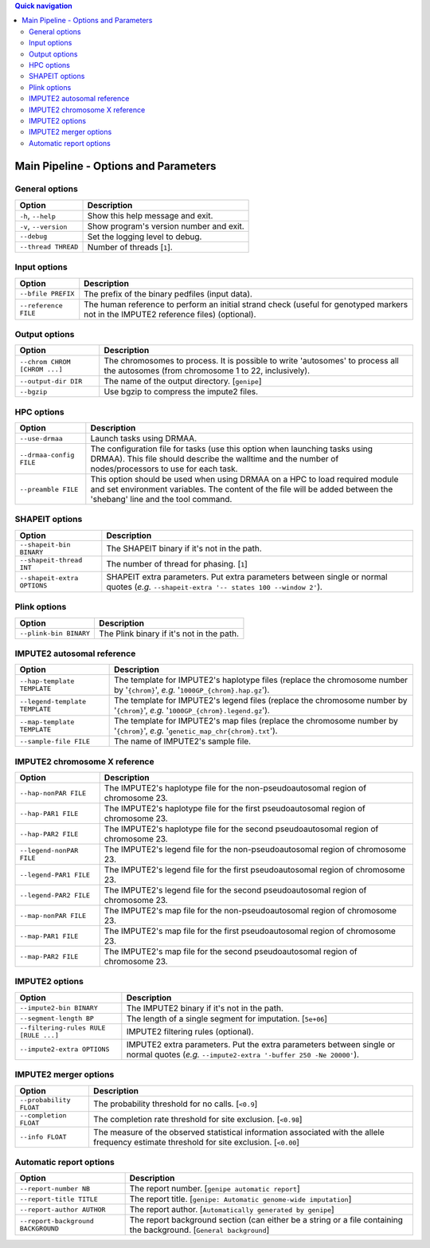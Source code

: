 
.. contents:: Quick navigation
   :depth: 2


Main Pipeline - Options and Parameters
=======================================


General options
----------------

.. table::

    +-----------------------+-------------------------------------------------+
    | Option                | Description                                     |
    +=======================+=================================================+
    | ``-h``, ``--help``    | Show this help message and exit.                |
    +-----------------------+-------------------------------------------------+
    | ``-v``, ``--version`` | Show program's version number and exit.         |
    +-----------------------+-------------------------------------------------+
    | ``--debug``           | Set the logging level to debug.                 |
    +-----------------------+-------------------------------------------------+
    | ``--thread THREAD``   | Number of threads [``1``].                      |
    +-----------------------+-------------------------------------------------+


Input options
--------------

.. table::

    +----------------------+--------------------------------------------------+
    | Option               | Description                                      |
    +======================+==================================================+
    | ``--bfile PREFIX``   | The prefix of the binary pedfiles (input data).  |
    +----------------------+--------------------------------------------------+
    | ``--reference FILE`` | The human reference to perform an initial strand |
    |                      | check (useful for genotyped markers not in the   |
    |                      | IMPUTE2 reference files) (optional).             |
    +----------------------+--------------------------------------------------+


Output options
---------------

.. table::

    +-------------------------------+-----------------------------------------+
    | Option                        | Description                             |
    +===============================+=========================================+
    | ``--chrom CHROM [CHROM ...]`` | The chromosomes to process. It is       |
    |                               | possible to write 'autosomes' to process|
    |                               | all the autosomes (from chromosome 1 to |
    |                               | 22, inclusively).                       |
    +-------------------------------+-----------------------------------------+
    | ``--output-dir DIR``          | The name of the output directory.       |
    |                               | [``genipe``]                            |
    +-------------------------------+-----------------------------------------+
    | ``--bgzip``                   | Use bgzip to compress the impute2 files.|
    +-------------------------------+-----------------------------------------+


HPC options
------------

.. table::

    +-------------------------+-----------------------------------------------+
    | Option                  | Description                                   |
    +=========================+===============================================+
    | ``--use-drmaa``         | Launch tasks using DRMAA.                     |
    +-------------------------+-----------------------------------------------+
    | ``--drmaa-config FILE`` | The configuration file for tasks (use this    |
    |                         | option when launching tasks using DRMAA). This|
    |                         | file should describe the walltime and the     |
    |                         | number of nodes/processors to use for each    |
    |                         | task.                                         |
    +-------------------------+-----------------------------------------------+
    | ``--preamble FILE``     | This option should be used when using DRMAA on|
    |                         | a HPC to load required module and set         |
    |                         | environment variables. The content of the file|
    |                         | will be added between the 'shebang' line and  |
    |                         | the tool command.                             |
    +-------------------------+-----------------------------------------------+


SHAPEIT options
----------------

.. table::

    +-----------------------------+-------------------------------------------+
    | Option                      | Description                               |
    +=============================+===========================================+
    | ``--shapeit-bin BINARY``    | The SHAPEIT binary if it's not in the     |
    |                             | path.                                     |
    +-----------------------------+-------------------------------------------+
    | ``--shapeit-thread INT``    | The number of thread for phasing. [``1``] |
    +-----------------------------+-------------------------------------------+
    | ``--shapeit-extra OPTIONS`` | SHAPEIT extra parameters. Put extra       |
    |                             | parameters between single or normal quotes|
    |                             | (*e.g.* ``--shapeit-extra '-- states 100  |
    |                             | --window 2'``).                           |
    +-----------------------------+-------------------------------------------+


Plink options
--------------

.. table::

    +------------------------+------------------------------------------------+
    | Option                 | Description                                    |
    +========================+================================================+
    | ``--plink-bin BINARY`` | The Plink binary if it's not in the path.      |
    +------------------------+------------------------------------------------+


IMPUTE2 autosomal reference
----------------------------

.. table::

    +--------------------------------+----------------------------------------+
    | Option                         | Description                            |
    +================================+========================================+
    | ``--hap-template TEMPLATE``    | The template for IMPUTE2's haplotype   |
    |                                | files (replace the chromosome number by|
    |                                | '``{chrom}``', *e.g.*                  |
    |                                | '``1000GP_{chrom}.hap.gz``').          |
    +--------------------------------+----------------------------------------+
    | ``--legend-template TEMPLATE`` | The template for IMPUTE2's legend files|
    |                                | (replace the chromosome number by      |
    |                                | '``{chrom}``', *e.g.*                  |
    |                                | '``1000GP_{chrom}.legend.gz``').       |
    +--------------------------------+----------------------------------------+
    | ``--map-template TEMPLATE``    | The template for IMPUTE2's map files   |
    |                                | (replace the chromosome number by      |
    |                                | '``{chrom}``', *e.g.*                  |
    |                                | '``genetic_map_chr{chrom}.txt``').     |
    +--------------------------------+----------------------------------------+
    | ``--sample-file FILE``         | The name of IMPUTE2's sample file.     |
    +--------------------------------+----------------------------------------+


.. _params-chrom-x:

IMPUTE2 chromosome X reference
-------------------------------

.. table::

    +--------------------------+----------------------------------------------+
    | Option                   | Description                                  |
    +==========================+==============================================+
    | ``--hap-nonPAR FILE``    | The IMPUTE2's haplotype file for the         |
    |                          | non-pseudoautosomal region of chromosome 23. |
    +--------------------------+----------------------------------------------+
    | ``--hap-PAR1 FILE``      | The IMPUTE2's haplotype file for the first   |
    |                          | pseudoautosomal region of chromosome 23.     |
    +--------------------------+----------------------------------------------+
    | ``--hap-PAR2 FILE``      | The IMPUTE2's haplotype file for the second  |
    |                          | pseudoautosomal region of chromosome 23.     |
    +--------------------------+----------------------------------------------+
    | ``--legend-nonPAR FILE`` | The IMPUTE2's legend file for the            |
    |                          | non-pseudoautosomal region of chromosome 23. |
    +--------------------------+----------------------------------------------+
    | ``--legend-PAR1 FILE``   | The IMPUTE2's legend file for the first      |
    |                          | pseudoautosomal region of chromosome 23.     |
    +--------------------------+----------------------------------------------+
    | ``--legend-PAR2 FILE``   | The IMPUTE2's legend file for the second     |
    |                          | pseudoautosomal region of chromosome 23.     |
    +--------------------------+----------------------------------------------+
    | ``--map-nonPAR FILE``    | The IMPUTE2's map file for the               |
    |                          | non-pseudoautosomal region of chromosome 23. |
    +--------------------------+----------------------------------------------+
    | ``--map-PAR1 FILE``      | The IMPUTE2's map file for the first         |
    |                          | pseudoautosomal region of chromosome 23.     |
    +--------------------------+----------------------------------------------+
    | ``--map-PAR2 FILE``      | The IMPUTE2's map file for the second        |
    |                          | pseudoautosomal region of chromosome 23.     |
    +--------------------------+----------------------------------------------+


IMPUTE2 options
----------------

.. table::

    +---------------------------------------+---------------------------------+
    | Option                                | Description                     |
    +=======================================+=================================+
    | ``--impute2-bin BINARY``              | The IMPUTE2 binary if it's not  |
    |                                       | in the path.                    |
    +---------------------------------------+---------------------------------+
    | ``--segment-length BP``               | The length of a single segment  |
    |                                       | for imputation. [``5e+06``]     |
    +---------------------------------------+---------------------------------+
    | ``--filtering-rules RULE [RULE ...]`` | IMPUTE2 filtering rules         |
    |                                       | (optional).                     |
    +---------------------------------------+---------------------------------+
    | ``--impute2-extra OPTIONS``           | IMPUTE2 extra parameters. Put   |
    |                                       | the extra parameters between    |
    |                                       | single or normal quotes (*e.g.* |
    |                                       | ``--impute2-extra '-buffer 250  |
    |                                       | -Ne 20000'``).                  |
    +---------------------------------------+---------------------------------+


IMPUTE2 merger options
-----------------------

.. table::

    +-------------------------+-----------------------------------------------+
    | Option                  | Description                                   |
    +=========================+===============================================+
    | ``--probability FLOAT`` | The probability threshold for no calls.       |
    |                         | [``<0.9``]                                    |
    +-------------------------+-----------------------------------------------+
    | ``--completion FLOAT``  | The completion rate threshold for site        |
    |                         | exclusion. [``<0.98``]                        |
    +-------------------------+-----------------------------------------------+
    | ``--info FLOAT``        | The measure of the observed statistical       |
    |                         | information associated with the allele        |
    |                         | frequency estimate threshold for site         |
    |                         | exclusion. [``<0.00``]                        |
    +-------------------------+-----------------------------------------------+


Automatic report options
-------------------------

.. table::

    +------------------------------------+------------------------------------+
    | Option                             | Description                        |
    +====================================+====================================+
    | ``--report-number NB``             | The report number.                 |
    |                                    | [``genipe automatic report``]      |
    +------------------------------------+------------------------------------+
    | ``--report-title TITLE``           | The report title. [``genipe:       |
    |                                    | Automatic genome-wide imputation``]|
    +------------------------------------+------------------------------------+
    | ``--report-author AUTHOR``         | The report author. [``Automatically|
    |                                    | generated by genipe``]             |
    +------------------------------------+------------------------------------+
    | ``--report-background BACKGROUND`` | The report background section (can |
    |                                    | either be a string or a file       |
    |                                    | containing the background.         |
    |                                    | [``General background``]           |
    +------------------------------------+------------------------------------+

